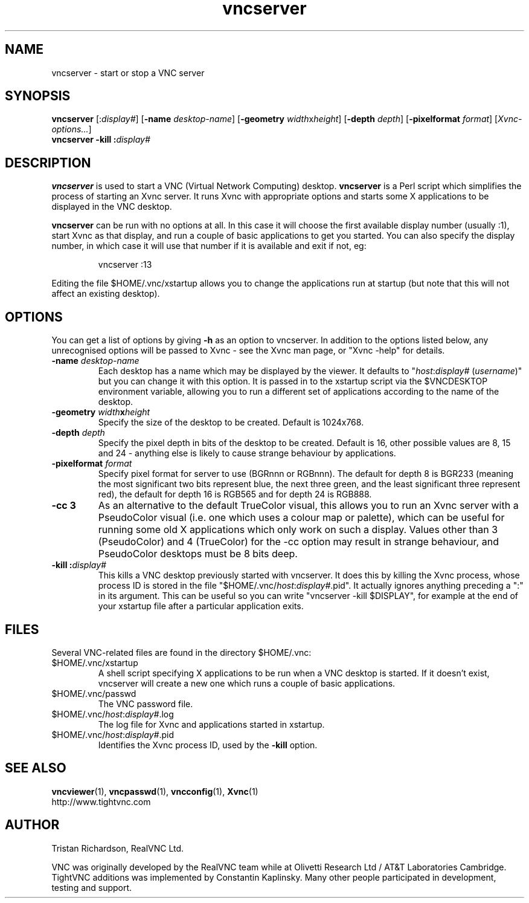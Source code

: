 .TH vncserver 1 "18 May 2004" "TightVNC" "Virtual Network Computing"
.SH NAME
vncserver \- start or stop a VNC server
.SH SYNOPSIS
.B vncserver
.RI [: display# ]
.RB [ \-name
.IR desktop-name ]
.RB [ \-geometry
.IR width x height ]
.RB [ \-depth
.IR depth ]
.RB [ \-pixelformat
.IR format ]
.RI [ Xvnc-options... ]
.br
.BI "vncserver \-kill :" display#
.SH DESCRIPTION
.B vncserver
is used to start a VNC (Virtual Network Computing) desktop.
.B vncserver
is a Perl script which simplifies the process of starting an Xvnc server.  It
runs Xvnc with appropriate options and starts some X applications to be
displayed in the VNC desktop.

.B vncserver
can be run with no options at all. In this case it will choose the first
available display number (usually :1), start Xvnc as that display, and run a
couple of basic applications to get you started. You can also specify the
display number, in which case it will use that number if it is available and
exit if not, eg:

.RS
vncserver :13
.RE

Editing the file $HOME/.vnc/xstartup allows you to change the applications run
at startup (but note that this will not affect an existing desktop).

.SH OPTIONS
You can get a list of options by giving \fB\-h\fP as an option to vncserver.
In addition to the options listed below, any unrecognised options will be
passed to Xvnc - see the Xvnc man page, or "Xvnc \-help" for details.

.TP
.B \-name \fIdesktop-name\fP
Each desktop has a name which may be displayed by the viewer. It defaults to
"\fIhost\fP:\fIdisplay#\fP (\fIusername\fP)" but you can change it with this
option.  It is passed in to the xstartup script via the $VNCDESKTOP environment
variable, allowing you to run a different set of applications according to the
name of the desktop.

.TP
.B \-geometry \fIwidth\fPx\fIheight\fP
Specify the size of the desktop to be created. Default is 1024x768. 

.TP
.B \-depth \fIdepth\fP
Specify the pixel depth in bits of the desktop to be created. Default is 16,
other possible values are 8, 15 and 24 - anything else is likely to cause
strange behaviour by applications.

.TP
.B \-pixelformat \fIformat\fP
Specify pixel format for server to use (BGRnnn or RGBnnn).  The default for
depth 8 is BGR233 (meaning the most significant two bits represent blue, the
next three green, and the least significant three represent red), the default
for depth 16 is RGB565 and for depth 24 is RGB888.

.TP
.B \-cc 3
As an alternative to the default TrueColor visual, this allows you to run an
Xvnc server with a PseudoColor visual (i.e. one which uses a colour map or
palette), which can be useful for running some old X applications which only
work on such a display.  Values other than 3 (PseudoColor) and 4 (TrueColor)
for the \-cc option may result in strange behaviour, and PseudoColor desktops
must be 8 bits deep.

.TP
.B \-kill :\fIdisplay#\fP
This kills a VNC desktop previously started with vncserver.  It does this by
killing the Xvnc process, whose process ID is stored in the file
"$HOME/.vnc/\fIhost\fP:\fIdisplay#\fP.pid".  It actually ignores anything
preceding a ":" in its argument.  This can be useful so you can write
"vncserver \-kill $DISPLAY", for example at the end of your xstartup file after
a particular application exits.

.SH FILES
Several VNC-related files are found in the directory $HOME/.vnc:
.TP
$HOME/.vnc/xstartup
A shell script specifying X applications to be run when a VNC desktop is
started.  If it doesn't exist, vncserver will create a new one which runs a
couple of basic applications.
.TP
$HOME/.vnc/passwd
The VNC password file.
.TP
$HOME/.vnc/\fIhost\fP:\fIdisplay#\fP.log
The log file for Xvnc and applications started in xstartup.
.TP
$HOME/.vnc/\fIhost\fP:\fIdisplay#\fP.pid
Identifies the Xvnc process ID, used by the
.B \-kill
option.

.SH SEE ALSO
.BR vncviewer (1),
.BR vncpasswd (1),
.BR vncconfig (1),
.BR Xvnc (1)
.br
http://www.tightvnc.com

.SH AUTHOR
Tristan Richardson, RealVNC Ltd.

VNC was originally developed by the RealVNC team while at Olivetti
Research Ltd / AT&T Laboratories Cambridge.  TightVNC additions was
implemented by Constantin Kaplinsky. Many other people participated in
development, testing and support.
